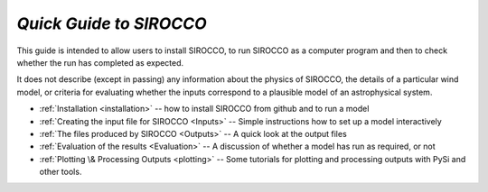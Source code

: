 *Quick Guide to SIROCCO*
########################################

This guide is intended to allow users to install SIROCCO, to run SIROCCO as a
computer program and then to check whether the run has completed as expected.

It does not describe (except in passing) any information about the physics of
SIROCCO, the details of a particular wind model, or criteria for evaluating whether
the inputs correspond to a plausible model of an astrophysical system.

* :ref:`Installation <installation>` -- how to install SIROCCO from github and to run a model
* :ref:`Creating the input file for SIROCCO <Inputs>`  -- Simple instructions how to set up a model interactively
* :ref:`The files produced by SIROCCO <Outputs>`  -- A quick look at the output files
* :ref:`Evaluation of the results <Evaluation>` -- A discussion of whether a model has run as required, or not
* :ref:`Plotting \& Processing Outputs <plotting>` -- Some tutorials for plotting and processing outputs with PySi and other tools.